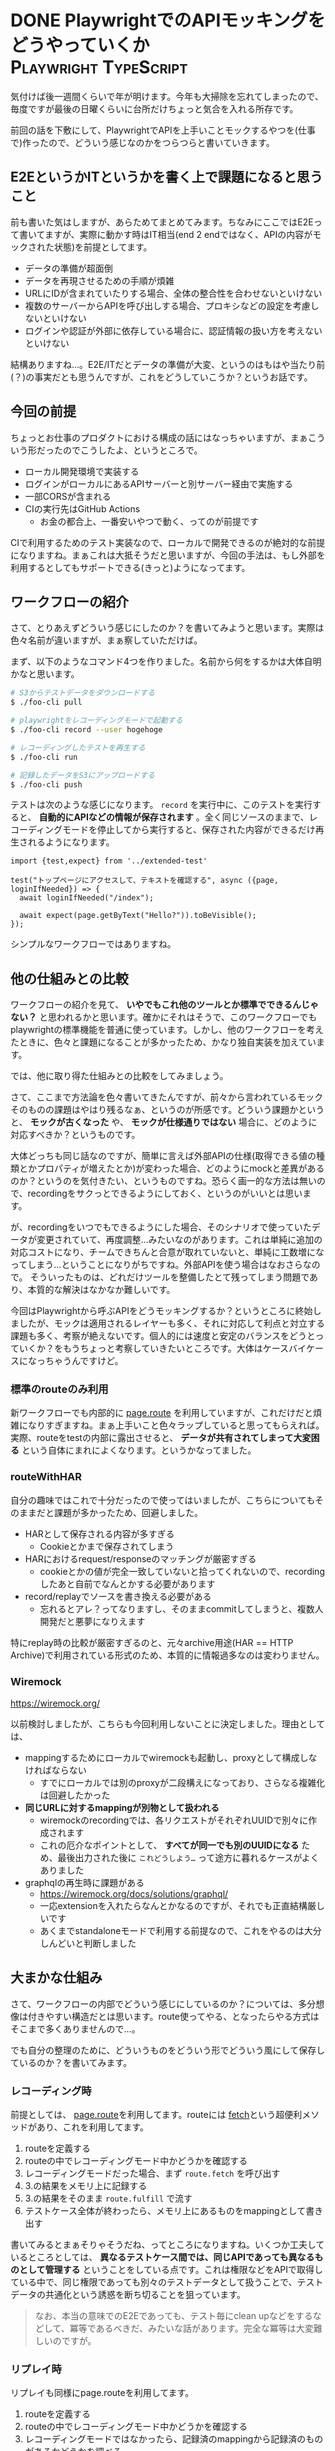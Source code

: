 #+startup: content logdone inlneimages

#+hugo_base_dir: ../../../
#+hugo_section: post/2023/12
#+author: derui

* DONE PlaywrightでのAPIモッキングをどうやっていくか :Playwright:TypeScript:
CLOSED: [2023-12-23 土 15:27]
:PROPERTIES:
:EXPORT_FILE_NAME: implement_simple_recorder_in_playwright
:END:
気付けば後一週間くらいで年が明けます。今年も大掃除を忘れてしまったので、毎度ですが最後の日曜くらいに台所だけちょっと気合を入れる所存です。

前回の話を下敷にして、PlaywrightでAPIを上手いことモックするやつを(仕事で)作ったので、どういう感じなのかをつらつらと書いていきます。

#+html: <!--more-->

** E2EというかITというかを書く上で課題になると思うこと
前も書いた気はしますが、あらためてまとめてみます。ちなみにここではE2Eって書いてますが、実際に動かす時はIT相当(end 2 endではなく、APIの内容がモックされた状態)を前提としてます。

- データの準備が超面倒
- データを再現させるための手順が煩雑
- URLにIDが含まれていたりする場合、全体の整合性を合わせないといけない
- 複数のサーバーからAPIを呼び出しする場合、プロキシなどの設定を考慮しないといけない
- ログインや認証が外部に依存している場合に、認証情報の扱い方を考えないといけない


結構ありますね…。E2E/ITだとデータの準備が大変、というのはもはや当たり前(？)の事実だとも思うんですが、これをどうしていこうか？というお話です。

** 今回の前提
ちょっとお仕事のプロダクトにおける構成の話にはなっちゃいますが、まぁこういう形だったのでこうしたよ、というところで。

- ローカル開発環境で実装する
- ログインがローカルにあるAPIサーバーと別サーバー経由で実施する
- 一部CORSが含まれる
- CIの実行先はGitHub Actions
  - お金の都合上、一番安いやつで動く、ってのが前提です


CIで利用するためのテスト実装なので、ローカルで開発できるのが絶対的な前提になりますね。まぁこれは大抵そうだと思いますが、今回の手法は、もし外部を利用するとしてもサポートできる(きっと)ようになってます。

** ワークフローの紹介
さて、とりあえずどういう感じにしたのか？を書いてみようと思います。実際は色々名前が違いますが、まぁ察していただけば。

まず、以下のようなコマンド4つを作りました。名前から何をするかは大体自明かなと思います。

#+begin_src sh
  # S3からテストデータをダウンロードする
  $ ./foo-cli pull

  # playwrightをレコーディングモードで起動する
  $ ./foo-cli record --user hogehoge

  # レコーディングしたテストを再生する
  $ ./foo-cli run

  # 記録したデータをS3にアップロードする
  $ ./foo-cli push
#+end_src

テストは次のような感じになります。  ~record~ を実行中に、このテストを実行すると、 *自動的にAPIなどの情報が保存されます* 。全く同じソースのままで、レコーディングモードを停止してから実行すると、保存された内容ができるだけ再生されるようになります。

#+begin_src typescript-ts
  import {test,expect} from '../extended-test'

  test("トップページにアクセスして、テキストを確認する", async ({page, loginIfNeeded}) => {
    await loginIfNeeded("/index");

    await expect(page.getByText("Hello?")).toBeVisible();
  });
#+end_src

シンプルなワークフローではありますね。

** 他の仕組みとの比較
ワークフローの紹介を見て、 *いやでもこれ他のツールとか標準でできるんじゃない？* と思われるかと思います。確かにそれはそうで、このワークフローでもplaywrightの標準機能を普通に使っています。しかし、他のワークフローを考えたときに、色々と課題になることが多かったため、かなり独自実装を加えています。

では、他に取り得た仕組みとの比較をしてみましょう。



さて、ここまで方法論を色々書いてきたんですが、前々から言われているモックそのものの課題はやはり残るなぁ、というのが所感です。どういう課題かというと、 *モックが古くなった* や、 *モックが仕様通りではない* 場合に、どのように対応すべきか？というものです。

大体どっちも同じ話なのですが、簡単に言えば外部APIの仕様(取得できる値の種類とかプロパティが増えたとか)が変わった場合、どのようにmockと差異があるのか？というのを気付きたい、というものですね。恐らく画一的な方法は無いので、recordingをサクっとできるようにしておく、というのがいいとは思います。

が、recordingをいつでもできるようにした場合、そのシナリオで使っていたデータが変更されていて、再度調整…みたいなのがあります。これは単純に追加の対応コストになり、チームできちんと合意が取れていないと、単純に工数増になってしまう…ということになりがちですね。外部APIを使う場合はなおさらなので。
そういったものは、どれだけツールを整備したとて残ってしまう問題であり、本質的な解決はなかなか難しいです。

今回はPlaywrightから呼ぶAPIをどうモッキングするか？というところに終始しましたが、モックは適用されるレイヤーも多く、それに対応して利点と対立する課題も多く、考察が絶えないです。個人的には速度と安定のバランスをどうとっていくか？をもうちょっと考察していきたいところです。大体はケースバイケースになっちゃうんですけど。


*** 標準のrouteのみ利用
新ワークフローでも内部的に [[https://playwright.dev/docs/api/class-route][page.route]] を利用していますが、これだけだと煩雑になりすぎますね。まぁ上手いこと色々ラップしていると思ってもらえれば。実際、routeをtestの内部に露出させると、 *データが共有されてしまって大変困る* という自体にまれによくなります。というかなってました。

*** routeWithHAR
自分の趣味ではこれで十分だったので使ってはいましたが、こちらについてもそのままだと課題が多かったため、回避しました。

- HARとして保存される内容が多すぎる
  - Cookieとかまで保存されてしまう
- HARにおけるrequest/responseのマッチングが厳密すぎる
  - cookieとかの値が完全一致していないと拾ってくれないので、recordingしたあと自前でなんとかする必要があります
- record/replayでソースを書き換える必要がある
  - 忘れるとアレ？ってなりますし、そのままcommitしてしまうと、複数人開発だと悪夢になりえます


特にreplay時の比較が厳密すぎるのと、元々archive用途(HAR == HTTP Archive)で利用されている形式のため、本質的に情報過多なのは変わりません。

*** Wiremock
[[https://wiremock.org/]]

以前検討しましたが、こちらも今回利用しないことに決定しました。理由としては、

- mappingするためにローカルでwiremockも起動し、proxyとして構成しなければならない
  - すでにローカルでは別のproxyが二段構えになっており、さらなる複雑化は回避したかった
- *同じURLに対するmappingが別物として扱われる*
  - wiremockのrecordingでは、各リクエストがそれぞれUUIDで別々に作成されます
  - これの厄介なポイントとして、 *すべてが同一でも別のUUIDになる* ため、最後出力された後に ~これどうしよう…~ って途方に暮れるケースがよくありました
- graphqlの再生時に課題がある
  - https://wiremock.org/docs/solutions/graphql/
  - 一応extensionを入れたらなんとかなるのですが、それでも正直結構厳しいです
  - あくまでstandaloneモードで利用する前提なので、これをやるのは大分しんどいと判断しました



** 大まかな仕組み
さて、ワークフローの内部でどういう感じにしているのか？については、多分想像は付きやすい構造だとは思います。route使ってやる、となったらやる方式はそこまで多くありませんので…。

でも自分の整理のために、どういうものをどういう形でどういう風にして保存しているのか？を書いてみます。


*** レコーディング時
前提としては、 [[https://playwright.dev/docs/api/class-route][page.route]]を利用してます。routeには [[https://playwright.dev/docs/api/class-route#route-fetch][fetch]]という超便利メソッドがあり、これを利用してます。

1. routeを定義する
2. routeの中でレコーディングモード中かどうかを確認する
3. レコーディングモードだった場合、まず ~route.fetch~ を呼び出す
4. 3.の結果をメモリ上に記録する
5. 3.の結果をそのまま ~route.fulfill~ で流す
6. テストケース全体が終わったら、メモリ上にあるものをmappingとして書き出す


書いてみるとまぁそりゃそうだね、ってところになりますね。いくつか工夫しているところとしては、 *異なるテストケース間では、同じAPIであっても異なるものとして管理する* ということをしている点です。これは権限などをAPIで取得している中で、同じ権限であっても別々のテストデータとして扱うことで、テストデータの共通化という誘惑を断ち切ることを狙っています。

#+begin_quote
なお、本当の意味でのE2Eであっても、テスト毎にclean upなどをするなどして、冪等であるべきだ、みたいな話があります。完全な冪等は大変難しいのですが。
#+end_quote

*** リプレイ時
リプレイも同様にpage.routeを利用してます。

1. routeを定義する
2. routeの中でレコーディングモード中かどうかを確認する
3. レコーディングモードではなかったら、記録済のmappingから記録済のものがあるかどうかを調べる
4. 3.で記録してあるmappingがあったら、それをそのまま ~route.fulfill~ する。なかった場合は ~route.continue~ する


リプレイの場合はやることが少ないです。ここでの肝は3.にある記録済みのものを探索する、という行為ですね。wiremockではここにmatcherというのを定義したりするのですが、今回API呼び出しの回数がとても多い画面が大半であり、手動で作るのは非現実的と判断してます。そのため、リプレイのマッチはとてもシンプルに *テストの情報 + URL + 回数* でやるようにしてます。

結局一個の処理の中で多いとは言っても、単一テストでしか使わないデータであれば、query毎に異なるマッチ…というのは過剰だと思います。また、レコーディングモードを用意したことで、そもそも一対一にマッピングすることが可能になるのと、ローカルでテスト用に動かしているものをそのまま利用できることもあり、メンテナンスコストを最小にする方を優先しています。


** fixtureの管理とかは？
mappingファイルの中身はまぁ簡単なので書きませんが、この仕組みだと、ファイル数がアホみたいに増えます。実際お仕事でこの仕組みに変更して取り直したのですが、1000ファイルくらいのJSONがすぐできちゃいました。S3にアップロード/ダウンロードするという前提にある以上、 *ファイル数の多さは即スローダウンに繋がります* 。

#+begin_quote
そうなの？と思う方は、頑張って10000ファイルくらいをputしてsyncしてみるとよきかと思います
#+end_quote

また、レスポンスをそのまま保存しているため、場合によっては容量も増えます。容量が増えるとダウンロードに時間がかかりだします。ということで、S3へのアップロード/ダウンロードは、tar + zstd(GitHub Actionsのcacheでも使われてますね)でやりとりするようにしています。こうすることで、大体1/100とかになったりします。これは、99%くらい同じAPIの結果も相当数存在するため、強烈に符号化が効きやすいためかと思います。

** 実際のCIは？
ここらへんまだ作ってますんで…。

** ワークフローの感想
ワークフローを切り替えて、ITを全部再実行したり修正したりしましたが、このワークフローにすることで色々メリットがありました。

- 普段利用しているserveとかのままでITを書ける
  - 専用のprojectだったり、一回ビルドしてから…みたいなのを極力意識しないようにキーを作成するようにしました
- 一回レコーディングが終わってしまえば、後は高速にITの実装ができる
  - OS的にはファイルキャッシュとかに入るので、何回も同じファイルを読みにいっても一桁ms単位でレスポンスされてきます
- シナリオが繋がっている場合、連続して実行することで、データの初期化〜編集〜削除、みたいなことが一連のrecordingで可能になる
  - 何回でもrecordingできるようにしているので、実際の画面でちょちょいと修正してから流しなおす、みたいなことも簡単です
  - playwrightのUIモードをフルに利用する前提なので、特定テストだけ起動するのもお手軽です


もちろん闇の部分もそれなりにあるのですが、VRTなども踏まえたデータマネジメントなども一応できたかな、とは思います。VRTなどを踏まえても、画面で調整した見た目だったり外れ値の値だったりをテストした後、そのままVRTのデータとして使う、みたいなこともできるようになってます。

** 仕組みを作るか持ってくるか
今回、既存の仕組みをほぼ利用せず、似たようなものを作った話をしました。これは車輪の再発明だーとか言われるものだと思いますが、個人的には再発明ではないからいいじゃん、と思ってます。

車輪は概念としての発明であって、じゃあ過去にあった車輪(ペルシアだったかに騎馬戦車とかありましたね)ってそのまま使えるん？という話だと思っていて、概念は色んなところで使えるので再発明する必要はないですが、 *今に適合するものが無かった場合には実装する* というのも選択肢だと思います。
バチコンと合うものがあって、それがキチンとメンテナンスされているんであれば、普通にそれを利用したらいいと思いますが、OSSの世界になってくると、合うものがあってもメンテナンスに懸念があって…、とかはよくあります。

そんな場合は、複雑さや分量にもよりますが、自分達で必要な分だけ作成してしまう、というのも手段として持っておけるのもまた力かなーと思ってます。意見は色々ありますけども。

* comment Local Variables                                           :ARCHIVE:
# Local Variables:
# eval: (org-hugo-auto-export-mode)
# End:
*
